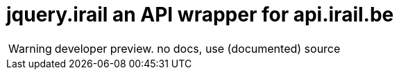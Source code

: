 jquery.irail an API wrapper for api.irail.be
============================================

WARNING: developer preview. no docs, use (documented) source

// vim: syn=asciidoc

